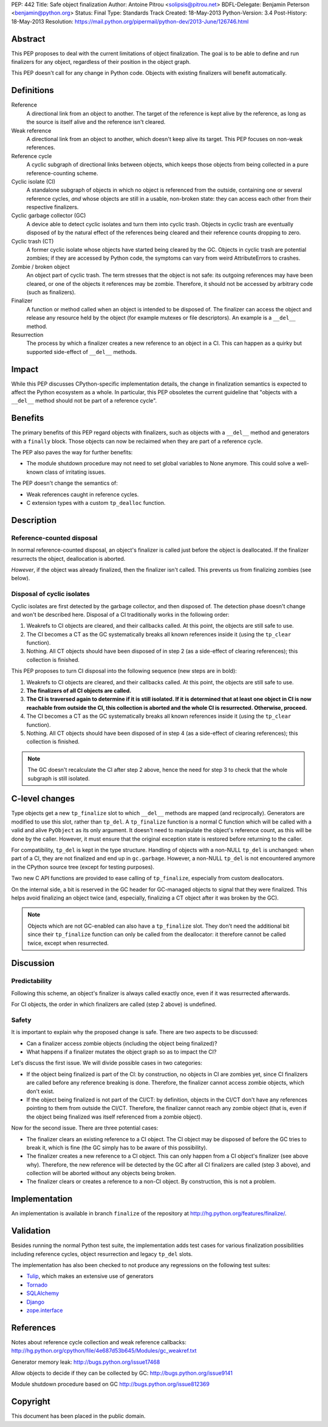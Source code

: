PEP: 442
Title: Safe object finalization
Author: Antoine Pitrou <solipsis@pitrou.net>
BDFL-Delegate: Benjamin Peterson <benjamin@python.org>
Status: Final
Type: Standards Track
Created: 18-May-2013
Python-Version: 3.4
Post-History: 18-May-2013
Resolution: https://mail.python.org/pipermail/python-dev/2013-June/126746.html


Abstract
========

This PEP proposes to deal with the current limitations of object
finalization.  The goal is to be able to define and run finalizers
for any object, regardless of their position in the object graph.

This PEP doesn't call for any change in Python code.  Objects
with existing finalizers will benefit automatically.


Definitions
===========

Reference
    A directional link from an object to another.  The target of the
    reference is kept alive by the reference, as long as the source is
    itself alive and the reference isn't cleared.

Weak reference
    A directional link from an object to another, which doesn't keep
    alive its target.  This PEP focuses on non-weak references.

Reference cycle
    A cyclic subgraph of directional links between objects, which keeps
    those objects from being collected in a pure reference-counting
    scheme.

Cyclic isolate (CI)
    A standalone subgraph of objects in which no object is referenced
    from the outside, containing one or several reference cycles, *and*
    whose objects are still in a usable, non-broken state: they can
    access each other from their respective finalizers.

Cyclic garbage collector (GC)
    A device able to detect cyclic isolates and turn them into cyclic
    trash.  Objects in cyclic trash are eventually disposed of by
    the natural effect of the references being cleared and their
    reference counts dropping to zero.

Cyclic trash (CT)
    A former cyclic isolate whose objects have started being cleared
    by the GC.  Objects in cyclic trash are potential zombies; if they
    are accessed by Python code, the symptoms can vary from weird
    AttributeErrors to crashes.

Zombie / broken object
    An object part of cyclic trash.  The term stresses that the object
    is not safe: its outgoing references may have been cleared, or one
    of the objects it references may be zombie.  Therefore,
    it should not be accessed by arbitrary code (such as finalizers).

Finalizer
    A function or method called when an object is intended to be
    disposed of.  The finalizer can access the object and release any
    resource held by the object (for example mutexes or file
    descriptors).  An example is a ``__del__`` method.

Resurrection
    The process by which a finalizer creates a new reference to an
    object in a CI.  This can happen as a quirky but supported
    side-effect of ``__del__`` methods.


Impact
======

While this PEP discusses CPython-specific implementation details, the
change in finalization semantics is expected to affect the Python
ecosystem as a whole.  In particular, this PEP obsoletes the current
guideline that "objects with a ``__del__`` method should not be part of a
reference cycle".


Benefits
========

The primary benefits of this PEP regard objects with finalizers, such
as objects with a ``__del__`` method and generators with a ``finally``
block.  Those objects can now be reclaimed when they are part of a
reference cycle.

The PEP also paves the way for further benefits:

* The module shutdown procedure may not need to set global variables to
  None anymore.  This could solve a well-known class of irritating issues.

The PEP doesn't change the semantics of:

* Weak references caught in reference cycles.

* C extension types with a custom ``tp_dealloc`` function.


Description
===========

Reference-counted disposal
--------------------------

In normal reference-counted disposal, an object's finalizer is called
just before the object is deallocated.  If the finalizer resurrects
the object, deallocation is aborted.

*However*, if the object was already finalized, then the finalizer isn't
called.  This prevents us from finalizing zombies (see below).

Disposal of cyclic isolates
---------------------------

Cyclic isolates are first detected by the garbage collector, and then
disposed of.  The detection phase doesn't change and won't be described
here.  Disposal of a CI traditionally works in the following order:

1. Weakrefs to CI objects are cleared, and their callbacks called. At
   this point, the objects are still safe to use.

2. The CI becomes a CT as the GC systematically breaks all
   known references inside it (using the ``tp_clear`` function).

3. Nothing.  All CT objects should have been disposed of in step 2
   (as a side-effect of clearing references); this collection is
   finished.

This PEP proposes to turn CI disposal into the following sequence (new
steps are in bold):

1. Weakrefs to CI objects are cleared, and their callbacks called. At
   this point, the objects are still safe to use.

2. **The finalizers of all CI objects are called.**

3. **The CI is traversed again to determine if it is still isolated.
   If it is determined that at least one object in CI is now reachable
   from outside the CI, this collection is aborted and the whole CI
   is resurrected.  Otherwise, proceed.**

4. The CI becomes a CT as the GC systematically breaks all
   known references inside it (using the ``tp_clear`` function).

5. Nothing.  All CT objects should have been disposed of in step 4
   (as a side-effect of clearing references); this collection is
   finished.

.. note::
    The GC doesn't recalculate the CI after step 2 above, hence the need
    for step 3 to check that the whole subgraph is still isolated.


C-level changes
===============

Type objects get a new ``tp_finalize`` slot to which ``__del__`` methods
are mapped (and reciprocally).  Generators are modified to use this slot,
rather than ``tp_del``.  A ``tp_finalize`` function is a normal C
function which will be called with a valid and alive ``PyObject`` as its
only argument.  It doesn't need to manipulate the object's reference count,
as this will be done by the caller.  However, it must ensure that the
original exception state is restored before returning to the caller.

For compatibility, ``tp_del`` is kept in the type structure.  Handling
of objects with a non-NULL ``tp_del`` is unchanged: when part of a CI,
they are not finalized and end up in ``gc.garbage``.  However, a non-NULL
``tp_del`` is not encountered anymore in the CPython source tree (except
for testing purposes).

Two new C API functions are provided to ease calling of ``tp_finalize``,
especially from custom deallocators.

On the internal side, a bit is reserved in the GC header for GC-managed
objects to signal that they were finalized.  This helps avoid finalizing
an object twice (and, especially, finalizing a CT object after it was
broken by the GC).

.. note::
    Objects which are not GC-enabled can also have a ``tp_finalize`` slot.
    They don't need the additional bit since their ``tp_finalize`` function
    can only be called from the deallocator: it therefore cannot be called
    twice, except when resurrected.


Discussion
==========

Predictability
--------------

Following this scheme, an object's finalizer is always called exactly
once, even if it was resurrected afterwards.

For CI objects, the order in which finalizers are called (step 2 above)
is undefined.

Safety
------

It is important to explain why the proposed change is safe.  There
are two aspects to be discussed:

* Can a finalizer access zombie objects (including the object being
  finalized)?

* What happens if a finalizer mutates the object graph so as to impact
  the CI?

Let's discuss the first issue.  We will divide possible cases in two
categories:

* If the object being finalized is part of the CI: by construction, no
  objects in CI are zombies yet, since CI finalizers are called before
  any reference breaking is done.  Therefore, the finalizer cannot
  access zombie objects, which don't exist.

* If the object being finalized is not part of the CI/CT: by definition,
  objects in the CI/CT don't have any references pointing to them from
  outside the CI/CT.  Therefore, the finalizer cannot reach any zombie
  object (that is, even if the object being finalized was itself
  referenced from a zombie object).

Now for the second issue.  There are three potential cases:

* The finalizer clears an existing reference to a CI object.  The CI
  object may be disposed of before the GC tries to break it, which
  is fine (the GC simply has to be aware of this possibility).

* The finalizer creates a new reference to a CI object.  This can only
  happen from a CI object's finalizer (see above why).  Therefore, the
  new reference will be detected by the GC after all CI finalizers are
  called (step 3 above), and collection will be aborted without any
  objects being broken.

* The finalizer clears or creates a reference to a non-CI object.  By
  construction, this is not a problem.


Implementation
==============

An implementation is available in branch ``finalize`` of the repository
at http://hg.python.org/features/finalize/.


Validation
==========

Besides running the normal Python test suite, the implementation adds
test cases for various finalization possibilities including reference cycles,
object resurrection and legacy ``tp_del`` slots.

The implementation has also been checked to not produce any regressions on
the following test suites:

* `Tulip <http://code.google.com/p/tulip/>`_, which makes an extensive
  use of generators

* `Tornado <http://www.tornadoweb.org>`_

* `SQLAlchemy <http://www.sqlalchemy.org/>`_

* `Django <https://www.djangoproject.com/>`_

* `zope.interface <http://pypi.python.org/pypi/zope.interface>`_


References
==========

Notes about reference cycle collection and weak reference callbacks:
http://hg.python.org/cpython/file/4e687d53b645/Modules/gc_weakref.txt

Generator memory leak: http://bugs.python.org/issue17468

Allow objects to decide if they can be collected by GC:
http://bugs.python.org/issue9141

Module shutdown procedure based on GC
http://bugs.python.org/issue812369

Copyright
=========

This document has been placed in the public domain.
